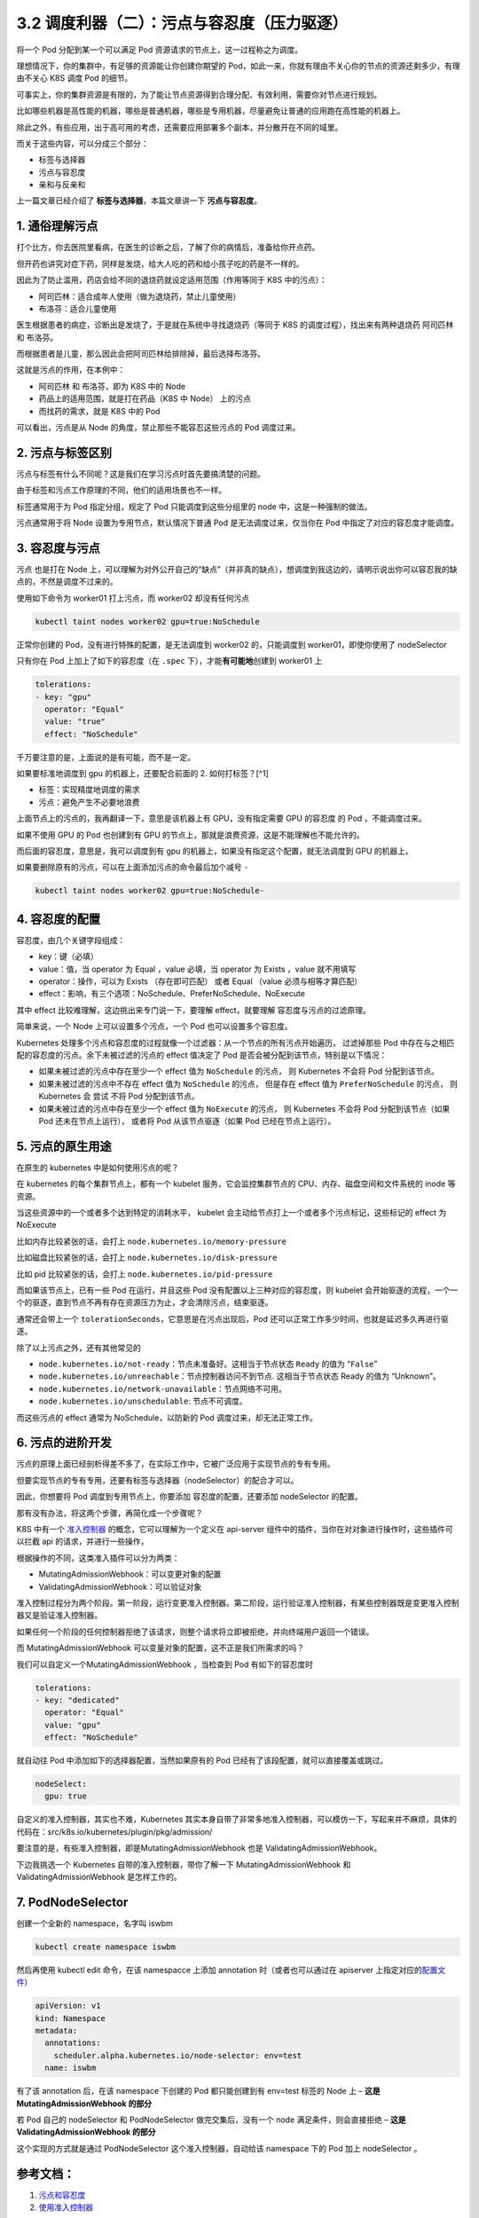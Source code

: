 3.2 调度利器（二）：污点与容忍度（压力驱逐）
============================================

将一个 Pod 分配到某一个可以满足 Pod
资源请求的节点上，这一过程称之为调度。

理想情况下，你的集群中，有足够的资源能让你创建你期望的
Pod，如此一来，你就有理由不关心你的节点的资源还剩多少，有理由不关心 K8S
调度 Pod 的细节。

可事实上，你的集群资源是有限的，为了能让节点资源得到合理分配、有效利用，需要你对节点进行规划。

比如哪些机器是高性能的机器，哪些是普通机器，哪些是专用机器，尽量避免让普通的应用跑在高性能的机器上。

除此之外，有些应用，出于高可用的考虑，还需要应用部署多个副本，并分散开在不同的域里。

而关于这些内容，可以分成三个部分：

-  标签与选择器
-  污点与容忍度
-  亲和与反亲和

上一篇文章已经介绍了 **标签与选择器**\ ，本篇文章讲一下
**污点与容忍度**\ 。

1. 通俗理解污点
---------------

打个比方，你去医院里看病，在医生的诊断之后，了解了你的病情后，准备给你开点药。

但开药也讲究对症下药，同样是发烧，给大人吃的药和给小孩子吃的药是不一样的。

因此为了防止滥用，药店会给不同的退烧药就设定适用范围（作用等同于 K8S
中的污点）：

-  阿司匹林：适合成年人使用（做为退烧药，禁止儿童使用）
-  布洛芬：适合儿童使用

医生根据患者的病症，诊断出是发烧了，于是就在系统中寻找退烧药（等同于 K8S
的调度过程），找出来有两种退烧药 阿司匹林 和 布洛芬。

而根据患者是儿童，那么因此会把阿司匹林给排除掉，最后选择布洛芬。

这就是污点的作用，在本例中：

-  阿司匹林 和 布洛芬，即为 K8S 中的 Node
-  药品上的适用范围，就是打在药品（K8S 中 Node） 上的污点
-  而找药的需求，就是 K8S 中的 Pod

可以看出，污点是从 Node 的角度，禁止那些不能容忍这些污点的 Pod
调度过来。

2. 污点与标签区别
-----------------

污点与标签有什么不同呢？这是我们在学习污点时首先要搞清楚的问题。

由于标签和污点工作原理的不同，他们的适用场景也不一样。

标签通常用于为 Pod 指定分组，规定了 Pod 只能调度到这些分组里的 node
中，这是一种强制的做法。

污点通常用于将 Node 设置为专用节点，默认情况下普通 Pod
是无法调度过来，仅当你在 Pod 中指定了对应的容忍度才能调度。

3. 容忍度与污点
---------------

污点 也是打在 Node
上，可以理解为对外公开自己的“缺点”（并非真的缺点），想调度到我这边的，请明示说出你可以容忍我的缺点的，不然是调度不过来的。

使用如下命令为 worker01 打上污点，而 worker02 却没有任何污点

.. code:: bash

   kubectl taint nodes worker02 gpu=true:NoSchedule

正常你创建的 Pod，没有进行特殊的配置，是无法调度到 worker02
的，只能调度到 worker01，即使你使用了 nodeSelector

.. image:: https://image.iswbm.com/20220308230847.png

只有你在 Pod 上加上了如下的容忍度（在 ``.spec``
下），才能\ **有可能地**\ 创建到 worker01 上

.. code:: yaml

   tolerations:
   - key: "gpu"
     operator: "Equal"
     value: "true"
     effect: "NoSchedule"

千万要注意的是，上面说的是有可能，而不是一定。

如果要标准地调度到 gpu 的机器上，还要配合前面的 2. 如何打标签？[^1]

-  标签：实现精度地调度的需求
-  污点：避免产生不必要地浪费

.. image:: https://image.iswbm.com/20220308230737.png

上面节点上的污点的，我再翻译一下，意思是该机器上有 GPU，没有指定需要 GPU
的容忍度 的 Pod ，不能调度过来。

如果不使用 GPU 的 Pod 也创建到有 GPU
的节点上，那就是浪费资源，这是不能理解也不能允许的。

而后面的容忍度，意思是，我可以调度到有 gpu
的机器上，如果没有指定这个配置，就无法调度到 GPU 的机器上。

如果要删除原有的污点，可以在上面添加污点的命令最后加个减号 ``-``

.. code:: bash

   kubectl taint nodes worker02 gpu=true:NoSchedule-

4. 容忍度的配置
---------------

容忍度，由几个关键字段组成：

-  key：键（必填）
-  value：值，当 operator 为 Equal ，value 必填，当 operator 为 Exists
   ，value 就不用填写
-  operator：操作，可以为 Exists （存在即可匹配） 或者 Equal （value
   必须与相等才算匹配）
-  effect：影响，有三个选项：NoSchedule、PreferNoSchedule、NoExecute

其中 effect 比较难理解，这边挑出来专门说一下，要理解 effect，就要理解
容忍度与污点的过滤原理。

简单来说，一个 Node 上可以设置多个污点，一个 Pod 也可以设置多个容忍度。

Kubernetes
处理多个污点和容忍度的过程就像一个过滤器：从一个节点的所有污点开始遍历，
过滤掉那些 Pod 中存在与之相匹配的容忍度的污点。余下未被过滤的污点的
effect 值决定了 Pod 是否会被分配到该节点，特别是以下情况：

-  如果未被过滤的污点中存在至少一个 effect 值为 ``NoSchedule`` 的污点，
   则 Kubernetes 不会将 Pod 分配到该节点。
-  如果未被过滤的污点中不存在 effect 值为 ``NoSchedule`` 的污点，
   但是存在 effect 值为 ``PreferNoSchedule`` 的污点， 则 Kubernetes 会
   尝试 不将 Pod 分配到该节点。
-  如果未被过滤的污点中存在至少一个 effect 值为 ``NoExecute`` 的污点，
   则 Kubernetes 不会将 Pod 分配到该节点（如果 Pod 还未在节点上运行），
   或者将 Pod 从该节点驱逐（如果 Pod 已经在节点上运行）。

5. 污点的原生用途
-----------------

在原生的 kubernetes 中是如何使用污点的呢？

在 kubernetes 的每个集群节点上，都有一个 kubelet
服务，它会监控集群节点的 CPU、内存、磁盘空间和文件系统的 inode 等资源。

当这些资源中的一个或者多个达到特定的消耗水平， kubelet
会主动给节点打上一个或者多个污点标记，这些标记的 effect 为 NoExecute

比如内存比较紧张的话，会打上 ``node.kubernetes.io/memory-pressure``

比如磁盘比较紧张的话，会打上 ``node.kubernetes.io/disk-pressure``

比如 pid 比较紧张的话，会打上 ``node.kubernetes.io/pid-pressure``

而如果该节点上，已有一些 Pod 在运行，并且这些 Pod
没有配置以上三种对应的容忍度，则 kubelet
会开始驱逐的流程，一个一个的驱逐，直到节点不再有存在资源压力为止，才会清除污点，结束驱逐。

通常还会带上一个 ``tolerationSeconds``\ ，它意思是在污点出现后，Pod
还可以正常工作多少时间，也就是延迟多久再进行驱逐。

除了以上污点之外，还有其他常见的

-  ``node.kubernetes.io/not-ready``\ ：节点未准备好。这相当于节点状态
   ``Ready`` 的值为 “``False``”
-  ``node.kubernetes.io/unreachable``\ ：节点控制器访问不到节点.
   这相当于节点状态 Ready 的值为 “Unknown”。
-  ``node.kubernetes.io/network-unavailable``\ ：节点网络不可用。
-  ``node.kubernetes.io/unschedulable``: 节点不可调度。

而这些污点的 effect 通常为 NoSchedule，以防新的 Pod
调度过来，却无法正常工作。

6. 污点的进阶开发
-----------------

污点的原理上面已经剖析得差不多了，在实际工作中，它被广泛应用于实现节点的专有专用。

但要实现节点的专有专用，还要有标签与选择器（nodeSelector）的配合才可以。

因此，你想要将 Pod 调度到专用节点上，你要添加 容忍度的配置，还要添加
nodeSelector 的配置。

那有没有办法，将这两个步骤，再简化成一个步骤呢？

K8S 中有一个
`准入控制器 <https://kubernetes.io/zh/docs/reference/access-authn-authz/admission-controllers/>`__
的概念，它可以理解为一个定义在 api-server
组件中的插件，当你在对对象进行操作时，这些插件可以拦截 api
的请求，并进行一些操作，

根据操作的不同，这类准入插件可以分为两类：

-  MutatingAdmissionWebhook：可以变更对象的配置
-  ValidatingAdmissionWebhook：可以验证对象

准入控制过程分为两个阶段。第一阶段，运行变更准入控制器。第二阶段，运行验证准入控制器，有某些控制器既是变更准入控制器又是验证准入控制器。

.. image:: https://image.iswbm.com/20220308215653.png

如果任何一个阶段的任何控制器拒绝了该请求，则整个请求将立即被拒绝，并向终端用户返回一个错误。

而 MutatingAdmissionWebhook 可以变量对象的配置，这不正是我们所需求的吗？

我们可以自定义一个MutatingAdmissionWebhook ，当检查到 Pod
有如下的容忍度时

.. code:: yaml

   tolerations:
   - key: "dedicated"
     operator: "Equal"
     value: "gpu"
     effect: "NoSchedule"

就自动往 Pod 中添加如下的选择器配置，当然如果原有的 Pod
已经有了该段配置，就可以直接覆盖或跳过。

.. code:: yaml

   nodeSelect:
     gpu: true

自定义的准入控制器，其实也不难，Kubernetes
其实本身自带了非常多地准入控制器，可以模仿一下，写起来并不麻烦，具体的代码在：src/k8s.io/kubernetes/plugin/pkg/admission/

要注意的是，有些准入控制器，即是MutatingAdmissionWebhook 也是
ValidatingAdmissionWebhook。

下边我挑选一个 Kubernetes 自带的准入控制器，带你了解一下
MutatingAdmissionWebhook 和 ValidatingAdmissionWebhook 是怎样工作的。

7. PodNodeSelector
------------------

创建一个全新的 namespace，名字叫 iswbm

.. code:: bash

   kubectl create namespace iswbm

然后再使用 kubectl edit 命令，在该 namespacce 上添加 annotation
时（或者也可以通过在 apiserver
上指定对应的\ `配置文件 <https://kubernetes.io/zh/docs/reference/access-authn-authz/admission-controllers/#%E9%85%8D%E7%BD%AE%E6%96%87%E4%BB%B6%E6%A0%BC%E5%BC%8F-1>`__\ ）

.. code:: yaml

   apiVersion: v1
   kind: Namespace
   metadata:
     annotations:
       scheduler.alpha.kubernetes.io/node-selector: env=test
     name: iswbm

有了该 annotation 后，在该 namespace 下创建的 Pod 都只能创建到有
env=test 标签的 Node 上 – **这是** **MutatingAdmissionWebhook 的部分**

若 Pod 自己的 nodeSelector 和 PodNodeSelector 做完交集后，没有一个 node
满足条件，则会直接拒绝 – **这是** **ValidatingAdmissionWebhook 的部分**

这个实现的方式就是通过 PodNodeSelector 这个准入控制器，自动给该
namespace 下的 Pod 加上 nodeSelector 。

参考文档：
----------

1. `污点和容忍度 <https://kubernetes.io/zh/docs/concepts/scheduling-eviction/taint-and-toleration/>`__
2. `使用准入控制器 <https://kubernetes.io/zh/docs/reference/access-authn-authz/admission-controllers/>`__

